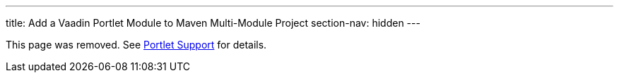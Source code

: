 ---
title: Add a Vaadin Portlet Module to Maven Multi-Module Project
section-nav: hidden
---

This page was removed. See <<index#, Portlet Support>> for details.
